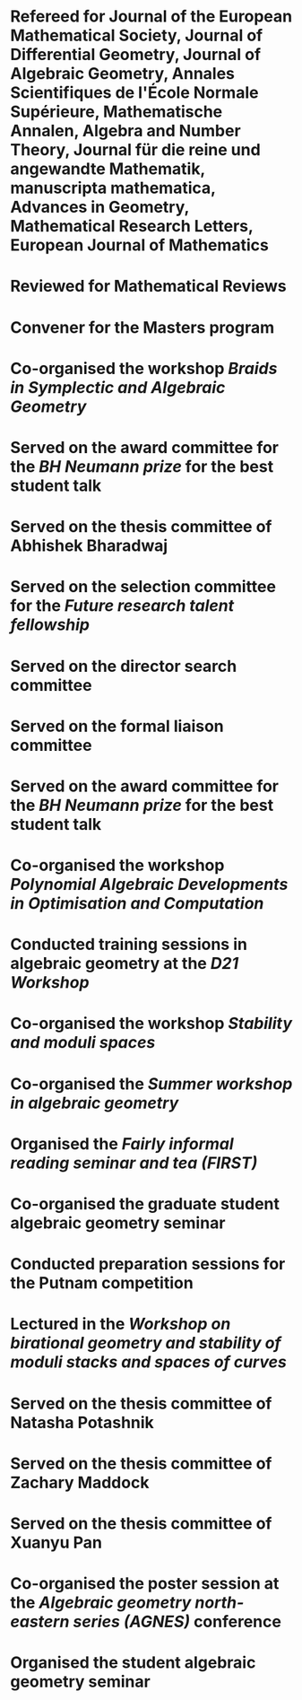 * Refereed for Journal of the European Mathematical Society, Journal of Differential Geometry, Journal of Algebraic Geometry, Annales Scientifiques de l'École Normale Supérieure, Mathematische Annalen, Algebra and Number Theory, Journal für die reine und angewandte Mathematik, manuscripta mathematica, Advances in Geometry, Mathematical Research Letters, European Journal of Mathematics

* Reviewed for Mathematical Reviews
:properties:
:institute: American Mathematical Society
:end:

* Convener for the Masters program
:properties:
:year: 2021--
:institute: Mathematical Sciences Institute, Australian National University
:end:

*  Co-organised the workshop /Braids in Symplectic and Algebraic Geometry/
:properties:
  :year: 2022
  :institute: Institute for Computational and Experimental Research in Mathematics (ICERM), Brown University
  :with: Inanc Baykur, Benson Farb, Anthony Licata, and Ailsa Keating.
:end:

*  Served on the award committee for the /BH Neumann prize/ for the best student talk
:properties:
  :year: 2021
  :institute: AustMS meeting
:end:

* Served on the thesis committee of Abhishek Bharadwaj
:properties:
:year: 2020
:institute: Mathematical Sciences Institute, Australian National University
:end:

*  Served on the selection committee for the /Future research talent fellowship/
:properties:
:institute: Mathematical Sciences Institute, Australian National University
:year: 2019
:end:
*  Served on the director search committee
:properties:
  :year: 2019
:institute: Mathematical Sciences Institute, Australian National University
  :end:

*  Served on the formal liaison committee
:properties:
  :year: 2019
  :institute: Mathematical Sciences Institute, Australian National University
:end:

*  Served on the award committee for the /BH Neumann prize/ for the best student talk
:properties:
  :year: 2018
  :institute: AustMS meeting
:end:

*  Co-organised the workshop /Polynomial Algebraic Developments in Optimisation and Computation/
:properties:
  :year: 2018
  :with: Markus Hegland
:end:
  
* Conducted training sessions in algebraic geometry at the /D21 Workshop/
:properties:
:institute: Australian Signals Directorate
:year:     2018
:end:

*  Co-organised the workshop /Stability and moduli spaces/
:properties:
:year: 2017
:with: Maksym Fedorchuk, Ian Morrison, Xiaowei Wang
:institute: American Institute of Matheatics, Palo Alto, California
:end:

*  Co-organised the /Summer workshop in algebraic geometry/
:properties:
  :year: 2016
  :institute: University of Georgia, Athens, Georgia
  :with: Angela Gibney, Nicola Tarasca
:end:

*  Organised the /Fairly informal reading seminar and tea (FIRST)/
:properties:
:year:     2016
:institute: University of Georgia, Athens, Georgia
:end:

*  Co-organised the graduate student algebraic geometry seminar
:properties:
:institute: Columbia University
:with: Johan de Jong
:year:     2016
:end: 

*  Conducted preparation sessions for the Putnam competition
:properties:
:institute: Columbia University
:year: 2015
:end:

*  Lectured in the /Workshop on birational geometry and stability of moduli stacks and spaces of curves/
:properties:
:institute: Vietnam Institute for Advanced Studies in Mathematics, Hanoi, Vietnam
:year: 2014
:end:

*  Served on the thesis committee of Natasha Potashnik
:properties:
:year: 2016
:institute: Columbia University, New York City, New York
:end:

*  Served on the thesis committee of Zachary Maddock
:properties:
:year: 2013
:institute: Columbia University, New York City, New York
:end:

*  Served on the thesis committee of Xuanyu Pan
:properties:
:year: 2014
:institute: Columbia University, New York City, New York
:end:

*  Co-organised the poster session at the /Algebraic geometry north-eastern series (AGNES)/ conference
:properties:
:institute: Boston College
:with: Anand Patel
:year: 2013
:end:

*  Organised the student algebraic geometry seminar
:properties:
:institute: Harvard/MIT
:year: 2011, 2010
:end:


